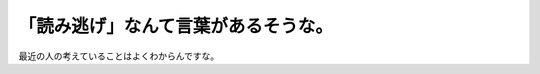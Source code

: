 「読み逃げ」なんて言葉があるそうな。
====================================

最近の人の考えていることはよくわからんですな。






.. author:: default
.. categories:: nonsense,computer
.. tags::
.. comments::
